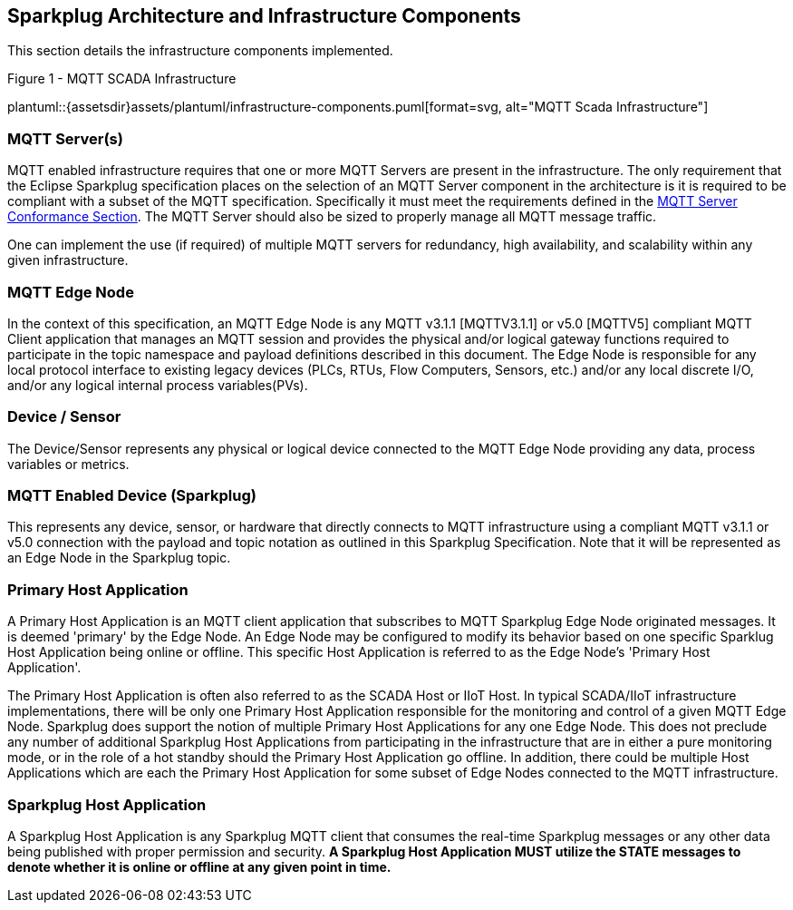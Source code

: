 ////
Copyright © 2016-2021 The Eclipse Foundation, Cirrus Link Solutions, and others

This program and the accompanying materials are made available under the
terms of the Eclipse Public License v. 2.0 which is available at
https://www.eclipse.org/legal/epl-2.0.

SPDX-License-Identifier: EPL-2.0

Sparkplug®, Sparkplug Compatible, and the Sparkplug Logo are trademarks of the Eclipse Foundation.
////

[[components]]
== Sparkplug Architecture and Infrastructure Components

This section details the infrastructure components implemented.

.Figure 1 - MQTT SCADA Infrastructure
plantuml::{assetsdir}assets/plantuml/infrastructure-components.puml[format=svg, alt="MQTT Scada Infrastructure"]


[[components_mqtt_servers]]
=== MQTT Server(s)

MQTT enabled infrastructure requires that one or more MQTT Servers are present in the
infrastructure. The only requirement that the Eclipse Sparkplug specification places on the
selection of an MQTT Server component in the architecture is it is required to be compliant with a
subset of the MQTT specification. Specifically it must meet the requirements defined in the
link:#conformance_sparkplug_mqtt_server[MQTT Server Conformance Section]. The MQTT Server should
also be sized to properly manage all MQTT message traffic.

One can implement the use (if required) of multiple MQTT servers for redundancy, high availability,
and scalability within any given infrastructure.

[[components_mqtt_edge_node]]
=== MQTT Edge Node

In the context of this specification, an MQTT Edge Node is any MQTT v3.1.1 [MQTTV3.1.1] or v5.0 
[MQTTV5] compliant MQTT Client application that manages an MQTT session and provides the physical 
and/or logical gateway functions required to participate in the topic namespace and payload 
definitions described in this document. The Edge Node is responsible for any local protocol 
interface to existing legacy devices (PLCs, RTUs, Flow Computers, Sensors, etc.) and/or any local 
discrete I/O, and/or any logical internal process variables(PVs).

[[components_device_sensor]]
=== Device / Sensor 

The Device/Sensor represents any physical or logical device connected to the MQTT Edge Node
providing any data, process variables or metrics.

[[components_mqtt_enabled_device]]
=== MQTT Enabled Device (Sparkplug)

This represents any device, sensor, or hardware that directly connects to MQTT infrastructure using
a compliant MQTT v3.1.1 or v5.0 connection with the payload and topic notation as outlined in this
Sparkplug Specification. Note that it will be represented as an Edge Node in the Sparkplug topic.

[[components_primary_host_application]]
=== Primary Host Application

A Primary Host Application is an MQTT client application that subscribes to MQTT Sparkplug Edge Node
originated messages. It is deemed 'primary' by the Edge Node. An Edge Node may be configured to
modify its behavior based on one specific Sparklug Host Application being online or offline. This
specific Host Application is referred to as the Edge Node's 'Primary Host Application'.

The Primary Host Application is often also referred to as the SCADA Host or IIoT Host. In typical
SCADA/IIoT infrastructure implementations, there will be only one Primary Host Application
responsible for the monitoring and control of a given MQTT Edge Node. Sparkplug does support the
notion of multiple Primary Host Applications for any one Edge Node. This does not preclude any
number of additional Sparkplug Host Applications from participating in the infrastructure that are
in either a pure monitoring mode, or in the role of a hot standby should the Primary Host
Application go offline. In addition, there could be multiple Host Applications which are each the
Primary Host Application for some subset of Edge Nodes connected to the MQTT infrastructure.

[[components_sparkplug_host_application]]
=== Sparkplug Host Application

A Sparkplug Host Application is any Sparkplug MQTT client that consumes the real-time Sparkplug
messages or any other data being published with proper permission and security.
[tck-testable tck-id-components-ph-state]#[yellow-background]*A Sparkplug Host Application MUST
utilize the STATE messages to denote whether it is online or offline at any given point in time.*#
